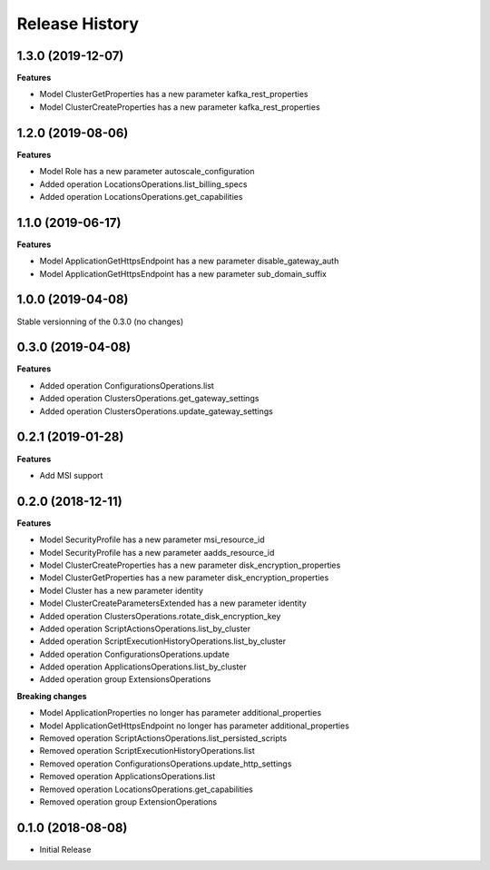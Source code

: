 .. :changelog:

Release History
===============

1.3.0 (2019-12-07)
++++++++++++++++++

**Features**

- Model ClusterGetProperties has a new parameter kafka_rest_properties
- Model ClusterCreateProperties has a new parameter kafka_rest_properties

1.2.0 (2019-08-06)
++++++++++++++++++

**Features**

- Model Role has a new parameter autoscale_configuration
- Added operation LocationsOperations.list_billing_specs
- Added operation LocationsOperations.get_capabilities

1.1.0 (2019-06-17)
++++++++++++++++++

**Features**

- Model ApplicationGetHttpsEndpoint has a new parameter disable_gateway_auth
- Model ApplicationGetHttpsEndpoint has a new parameter sub_domain_suffix

1.0.0 (2019-04-08)
++++++++++++++++++

Stable versionning of the 0.3.0 (no changes)

0.3.0 (2019-04-08)
++++++++++++++++++

**Features**

- Added operation ConfigurationsOperations.list
- Added operation ClustersOperations.get_gateway_settings
- Added operation ClustersOperations.update_gateway_settings

0.2.1 (2019-01-28)
++++++++++++++++++

**Features**

- Add MSI support

0.2.0 (2018-12-11)
++++++++++++++++++

**Features**

- Model SecurityProfile has a new parameter msi_resource_id
- Model SecurityProfile has a new parameter aadds_resource_id
- Model ClusterCreateProperties has a new parameter disk_encryption_properties
- Model ClusterGetProperties has a new parameter disk_encryption_properties
- Model Cluster has a new parameter identity
- Model ClusterCreateParametersExtended has a new parameter identity
- Added operation ClustersOperations.rotate_disk_encryption_key
- Added operation ScriptActionsOperations.list_by_cluster
- Added operation ScriptExecutionHistoryOperations.list_by_cluster
- Added operation ConfigurationsOperations.update
- Added operation ApplicationsOperations.list_by_cluster
- Added operation group ExtensionsOperations

**Breaking changes**

- Model ApplicationProperties no longer has parameter additional_properties
- Model ApplicationGetHttpsEndpoint no longer has parameter additional_properties
- Removed operation ScriptActionsOperations.list_persisted_scripts
- Removed operation ScriptExecutionHistoryOperations.list
- Removed operation ConfigurationsOperations.update_http_settings
- Removed operation ApplicationsOperations.list
- Removed operation LocationsOperations.get_capabilities
- Removed operation group ExtensionOperations

0.1.0 (2018-08-08)
++++++++++++++++++

* Initial Release
